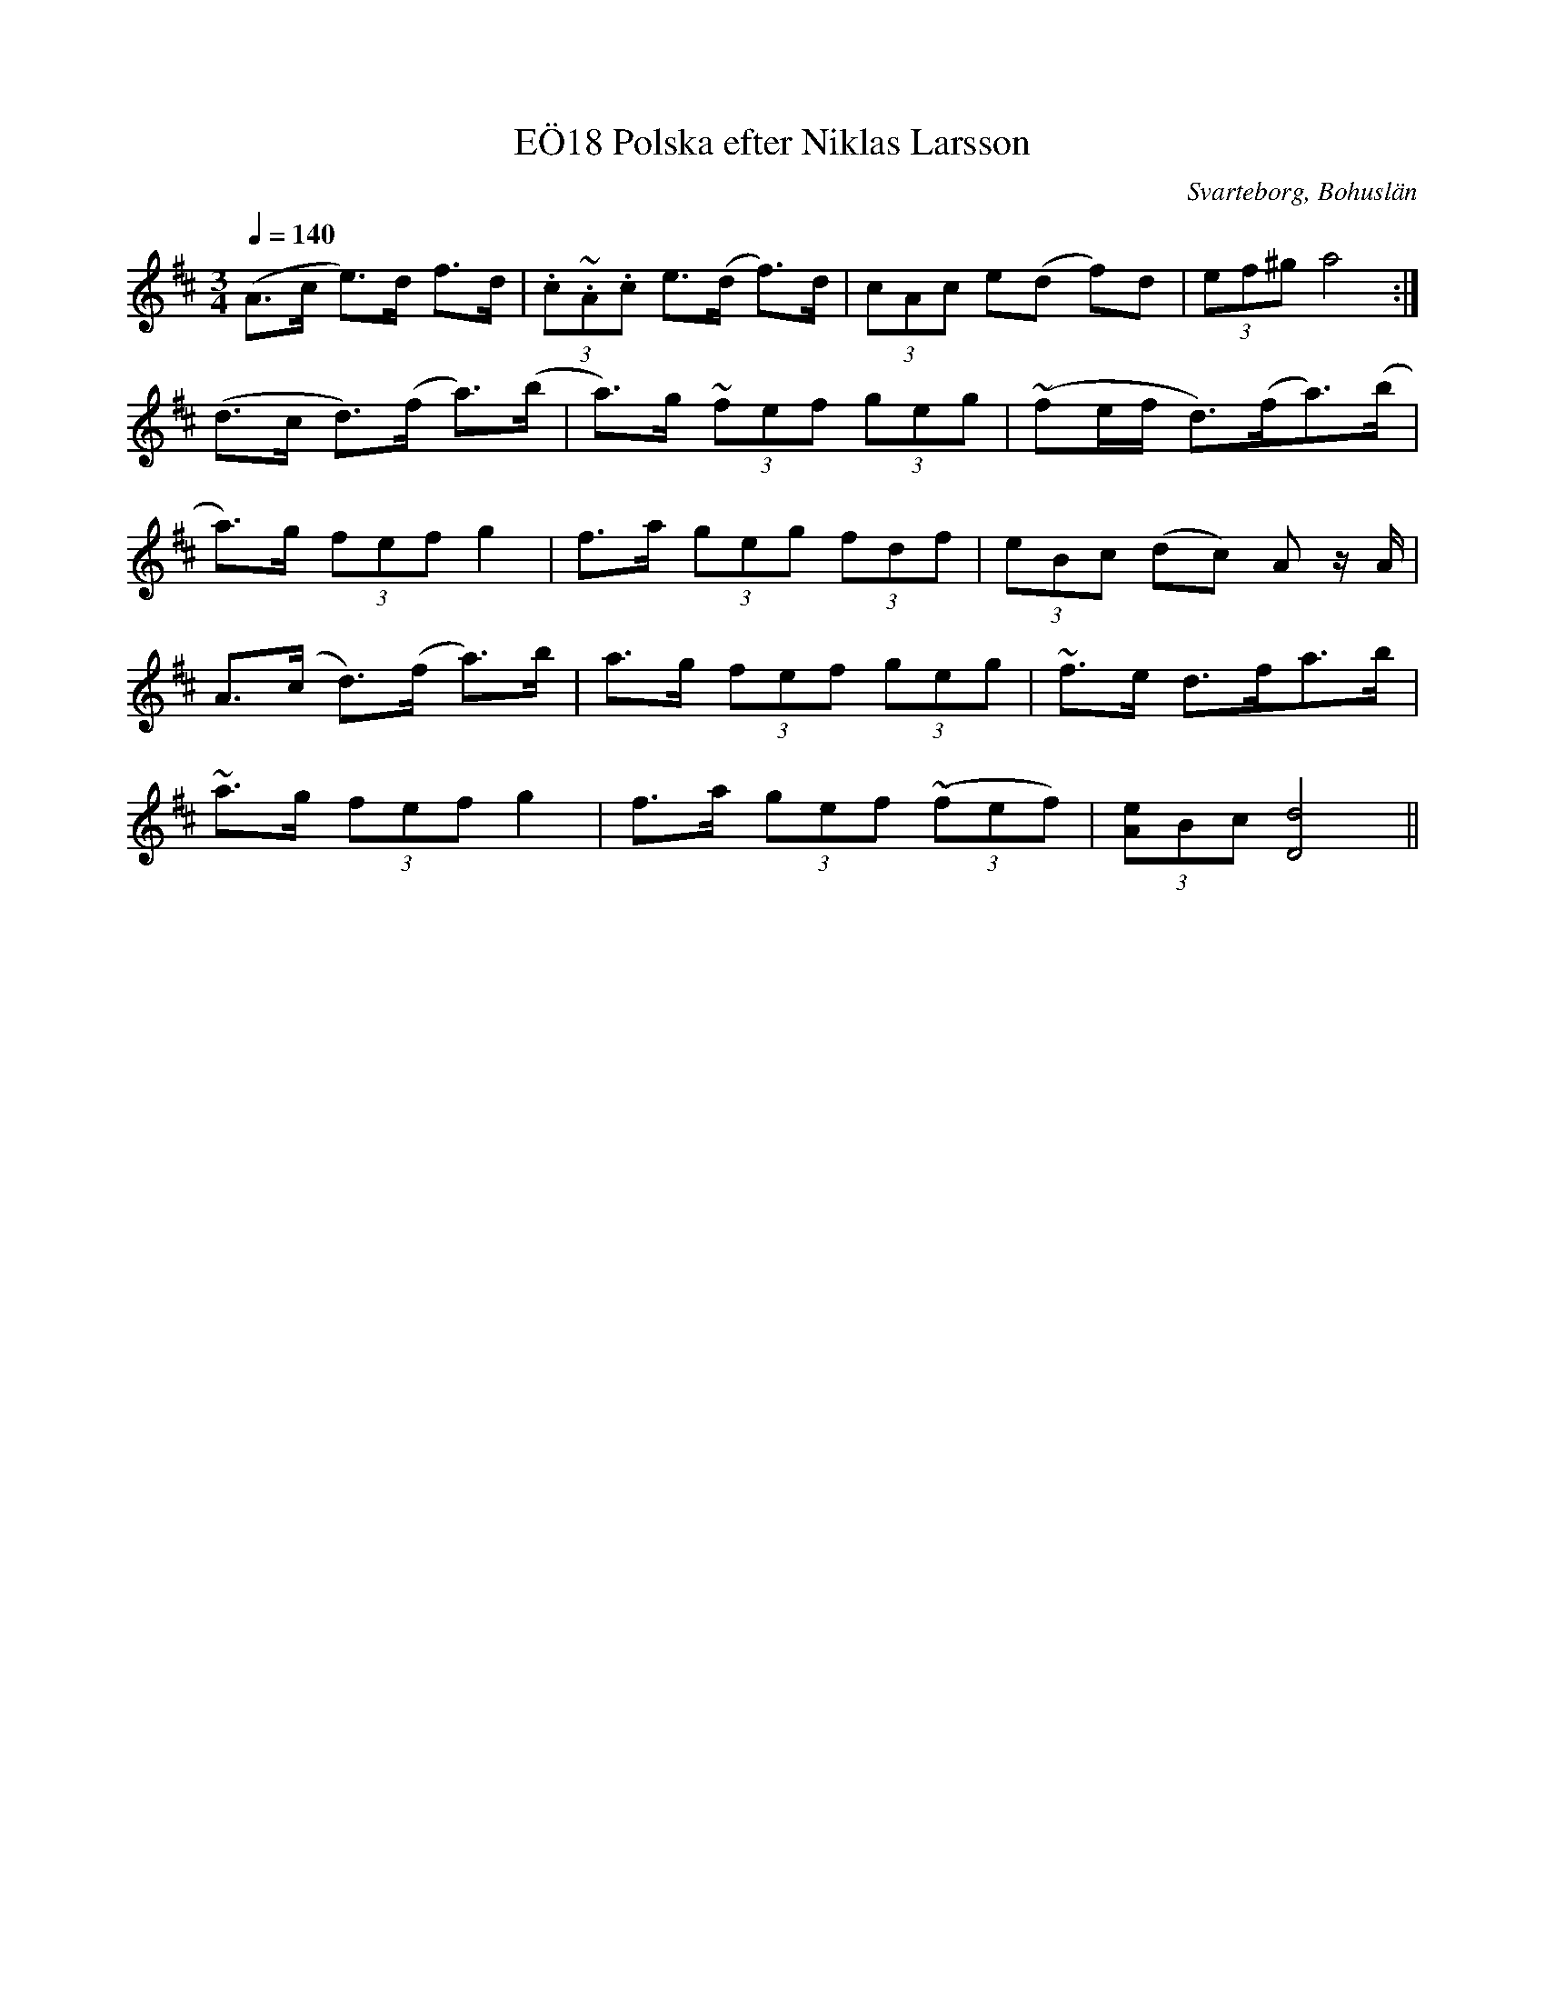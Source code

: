 %%abc-charset utf-8

X:18
T:Polska efter Niklas Larsson, EÖ18
R:Polska
O:Svarteborg, Bohuslän
S:efter Niklas Larsson
B:EÖ nr 18
N:Radbrytningar inte samma som i uppteckningen. Larsson har lärt sig låten efter Daniel i Påstigen, Svarteborg. http://larssonbitar.foli.se/2011/daniel-i-pastigen/
Z:Julia Klingvall (efter uppteckning av Einar Övergaard)
M: 3/4
L: 1/8
K: D
Q:1/4=140
(A>c e>)d f>d|(3.c~.A.c e>(d f)>d|(3cAc e(d f)d|(3ef^g a4:|
(d>c d)>(f a)>(b|a)>g (3~fef (3geg|(~fe/f/ d)>(fa)>(b|
a)>g (3fef g2|f>a (3geg (3fdf|(3eBc (dc) A z/ A/|
A>(c d)>(f a>)b|a>g (3fef (3geg|~f>e d>fa>b|
~a>g (3fef g2|f>a (3gef ((3~fef)|(3[Ae]Bc [D4d4]||

